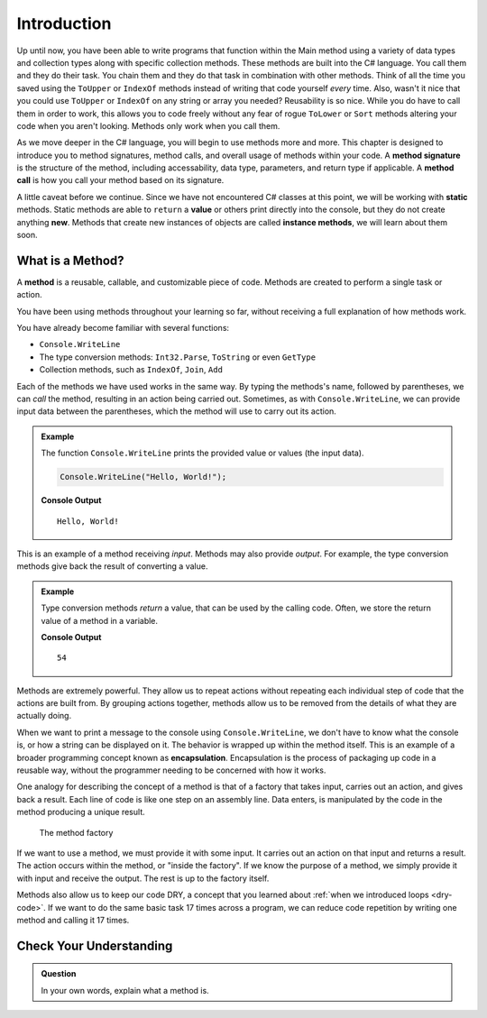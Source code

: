 Introduction
=============

Up until now, you have been able to write programs that function within the Main method using a variety of 
data types and collection types along with specific collection methods.  These methods are built into the C# language.
You call them and they do their task.  You chain them and they do that task in combination with other methods.  Think of all the time
you saved using the  ``ToUpper`` or ``IndexOf`` methods instead of writing that code yourself *every* time.  Also, wasn't it nice that 
you could use ``ToUpper`` or ``IndexOf`` on any string or array you needed?  Reusability is so nice.  
While you do have to call them in order to work, this allows you to code freely without any fear of rogue ``ToLower`` or ``Sort``
methods altering your code when you aren't looking.  Methods only work when you call them.

As we move deeper in the C# language, you will begin to use methods more and more.  This chapter is designed to introduce you to 
method signatures, method calls, and overall usage of methods within your code.  A **method signature** is the structure of the method, 
including accessability, data type, parameters, and return type if applicable.  A **method call** is how you call your method based on its
signature.  

A little caveat before we continue.  Since we have not encountered C# classes at this point, we will be working with **static** methods.
Static methods are able to ``return`` a **value** or others print directly into the console, but they do not create anything **new**.
Methods that create new instances of objects are called **instance methods**, we will learn about them soon.  

What is a Method?
---------------------

.. index:: ! method

A **method** is a reusable, callable, and customizable piece of code. Methods are created to perform a single task or action.

You have been using methods throughout your learning so far, without receiving a full explanation of how methods work. 

You have already become familiar with several functions:

- ``Console.WriteLine``
- The type conversion methods: ``Int32.Parse``,  ``ToString`` or even ``GetType``
- Collection methods, such as ``IndexOf``,  ``Join``, ``Add``

Each of the methods we have used works in the same way. By typing the methods's name, followed by parentheses, 
we can *call* the method, resulting in an action being carried out. 
Sometimes, as with ``Console.WriteLine``, we can provide input data between the parentheses, which the method will use to carry out its action.

.. admonition:: Example

   The function ``Console.WriteLine`` prints the provided value or values (the input data).

   .. sourcecode:: csharp

      Console.WriteLine("Hello, World!");

   **Console Output**

   ::

      Hello, World!

This is an example of a method receiving *input*. Methods may also provide
*output*. For example, the type conversion methods give back the result of
converting a value.

.. admonition:: Example

   Type conversion methods *return* a value, that can be used by the calling code. Often, we store the return value of a method in a variable.

   .. sourcecode:: csharp
      :linenos:
      
      int num = Int32.Parse("42");
      Console.WriteLine(num + 12);

   **Console Output**

   ::

      54


.. index:: encapsulation

Methods are extremely powerful. They allow us to repeat actions without repeating each individual step of code that the actions are built from. 
By grouping actions together, methods allow us to be removed from the details of what they are actually doing.

When we want to print a message to the console using ``Console.WriteLine``, we don't have to know what the console is, or how a string can be displayed on it. 
The behavior is wrapped up within the method itself. This is an example of a broader programming concept known as **encapsulation**. 
Encapsulation is the process of packaging up code in a reusable way, without the programmer needing to be concerned with how it works.

.. index::
   single: function; machine

.. _function-machine:

One analogy for describing the concept of a method is that of a factory that takes input, carries out an action, and gives back a result. 
Each line of code is like one step on an assembly line.  Data enters, is manipulated by the code in the method producing a unique result.

.. figure:: figures/function-machine.png
   :alt: A "method factory," consisting of a box which takes inputs, and from which output emerges.

   The method factory

If we want to use a method, we must provide it with some input. It carries
out an action on that input and returns a result. The action occurs within the
method, or "inside the factory". If we know the purpose of a method, we
simply provide it with input and receive the output. The rest is up to the
factory itself.

Methods also allow us to keep our code DRY, a concept that you learned about :ref:`when we introduced loops <dry-code>`. If we want to do the same basic task 17 times across a program, we can reduce code repetition by writing one method and calling it 17 times.

Check Your Understanding
------------------------

.. admonition:: Question

   In your own words, explain what a method is.
